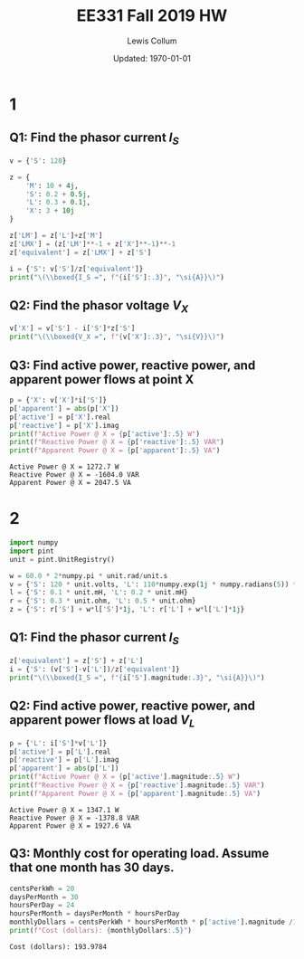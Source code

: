 #+latex_header: \usepackage{homework}
#+latex_header: \usepackage{mathcomp}
#+title: EE331 Fall 2019 HW \jobname
#+author: Lewis Collum
#+date: Updated: \today

* 1
** Q1: Find the phasor current $I_S$
#+BEGIN_SRC python :results output raw :session s1
v = {'S': 120}

z = {
    'M': 10 + 4j,
    'S': 0.2 + 0.5j,
    'L': 0.3 + 0.1j,
    'X': 3 + 10j
}

z['LM'] = z['L']+z['M']
z['LMX'] = (z['LM']**-1 + z['X']**-1)**-1
z['equivalent'] = z['LMX'] + z['S']

i = {'S': v['S']/z['equivalent']}
print("\(\\boxed{I_S =", f"{i['S']:.3}", "\si{A}}\)")
#+END_SRC

#+RESULTS:
\(\boxed{I_S = (11.9-14.2j) \si{A}}\)

** Q2: Find the phasor voltage $V_X$
#+BEGIN_EXPORT latex
\begin{align*}
  \frac{V_S-V_X}{Z_S} &= I_S \\
  \implies V_X &= V_S - Z_SI_S 
\end{align*}
#+END_EXPORT

#+BEGIN_SRC python :results output raw :session s1
v['X'] = v['S'] - i['S']*z['S']
print("\(\\boxed{V_X =", f"{v['X']:.3}", "\si{V}}\)")
#+END_SRC

#+RESULTS:
\(\boxed{V_X = (111-3.12j) \si{V}}\)

** Q3: Find active power, reactive power, and apparent power flows at point X
#+BEGIN_SRC python :session s1 :exports both :results output
p = {'X': v['X']*i['S']}
p['apparent'] = abs(p['X'])
p['active'] = p['X'].real
p['reactive'] = p['X'].imag
print(f"Active Power @ X = {p['active']:.5} W")
print(f"Reactive Power @ X = {p['reactive']:.5} VAR")
print(f"Apparent Power @ X = {p['apparent']:.5} VA")
#+END_SRC

#+RESULTS:
: Active Power @ X = 1272.7 W
: Reactive Power @ X = -1604.0 VAR
: Apparent Power @ X = 2047.5 VA

* 2
#+BEGIN_SRC python :session s2 :results output
import numpy
import pint
unit = pint.UnitRegistry()

w = 60.0 * 2*numpy.pi * unit.rad/unit.s
v = {'S': 120 * unit.volts, 'L': 110*numpy.exp(1j * numpy.radians(5)) * unit.volts}
l = {'S': 0.1 * unit.mH, 'L': 0.2 * unit.mH}
r = {'S': 0.3 * unit.ohm, 'L': 0.5 * unit.ohm}
z = {'S': r['S'] + w*l['S']*1j, 'L': r['L'] + w*l['L']*1j}
#+END_SRC

#+RESULTS:

** Q1: Find the phasor current $I_S$
#+BEGIN_EXPORT latex
\begin{equation*}
  I_S = \frac{V_S - V_L}{Z_{equivalent}}
\end{equation*}
#+END_EXPORT
#+BEGIN_SRC python :session s2 :results output raw
z['equivalent'] = z['S'] + z['L']
i = {'S': (v['S']-v['L'])/z['equivalent']}
print("\(\\boxed{I_S =", f"{i['S'].magnitude:.3}", "\si{A}}\)")
#+END_SRC

#+RESULTS:
\(\boxed{I_S = (11.1-13.6j) \si{A}}\)

** Q2: Find active power, reactive power, and apparent power flows at load $V_L$
#+BEGIN_EXPORT latex
\begin{equation*}
  P_L = I_SV_L
\end{equation*}
#+END_EXPORT
#+BEGIN_SRC python :session s2 :results output :exports both
p = {'L': i['S']*v['L']}
p['active'] = p['L'].real
p['reactive'] = p['L'].imag
p['apparent'] = abs(p['L'])
print(f"Active Power @ X = {p['active'].magnitude:.5} W")
print(f"Reactive Power @ X = {p['reactive'].magnitude:.5} VAR")
print(f"Apparent Power @ X = {p['apparent'].magnitude:.5} VA")
#+END_SRC

#+RESULTS:
: Active Power @ X = 1347.1 W
: Reactive Power @ X = -1378.8 VAR
: Apparent Power @ X = 1927.6 VA

** Q3: Monthly cost for operating load. Assume that one month has 30 days.
#+BEGIN_EXPORT latex
\begin{equation*}
  C_m = \frac{20 \ \si{cents}}{\si{kWh}} \cdot \frac{30\cdot 24 \ \si{h}}{\si{month}} \cdot P_{L\_active}\times 10^{-3} \si{kWh}
\end{equation*}
#+END_EXPORT
#+BEGIN_SRC python :session s2 :results output :exports both
centsPerkWh = 20
daysPerMonth = 30
hoursPerDay = 24
hoursPerMonth = daysPerMonth * hoursPerDay
monthlyDollars = centsPerkWh * hoursPerMonth * p['active'].magnitude /10**3 / 100
print(f"Cost (dollars): {monthlyDollars:.5}")
#+END_SRC

#+RESULTS:
: Cost (dollars): 193.9784

